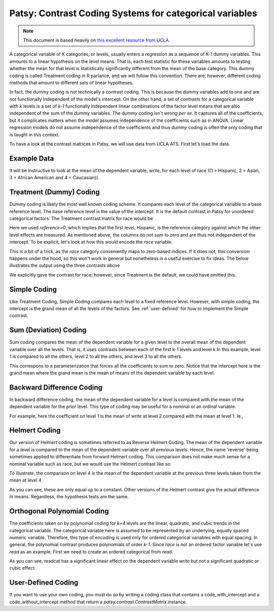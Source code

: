 Patsy: Contrast Coding Systems for categorical variables
===========================================================

.. note:: This document is based heavily on `this excellent resource from UCLA <http://www.ats.ucla.edu/stat/r/library/contrast_coding.htm>`__.

A categorical variable of K categories, or levels, usually enters a regression as a sequence of K-1 dummy variables. This amounts to a linear hypothesis on the level means. That is, each test statistic for these variables amounts to testing whether the mean for that level is statistically significantly different from the mean of the base category. This dummy coding is called Treatment coding in R parlance, and we will follow this convention. There are, however, different coding methods that amount to different sets of linear hypotheses. 

In fact, the dummy coding is not technically a contrast coding. This is because the dummy variables add to one and are not functionally independent of the model's intercept. On the other hand, a set of *contrasts* for a categorical variable with `k` levels is a set of `k-1` functionally independent linear combinations of the factor level means that are also independent of the sum of the dummy variables. The dummy coding isn't wrong *per se*. It captures all of the coefficients, but it complicates matters when the model assumes independence of the coefficients such as in ANOVA. Linear regression models do not assume independence of the coefficients and thus dummy coding is often the only coding that is taught in this context.

To have a look at the contrast matrices in Patsy, we will use data from UCLA ATS. First let's load the data.

.. ipython:: python
   :suppress:
   
   import numpy as np
   np.set_printoptions(precision=4, suppress=True)

   from patsy.contrasts import ContrastMatrix

   def _name_levels(prefix, levels):
       return ["[%s%s]" % (prefix, level) for level in levels]

   class Simple(object):
       def _simple_contrast(self, levels):
           nlevels = len(levels)
           contr = -1./nlevels * np.ones((nlevels, nlevels-1))
           contr[1:][np.diag_indices(nlevels-1)] = (nlevels-1.)/nlevels
           return contr

       def code_with_intercept(self, levels):
           contrast = np.column_stack((np.ones(len(levels)),
                                       self._simple_contrast(levels)))
           return ContrastMatrix(contrast, _name_levels("Simp.", levels))

       def code_without_intercept(self, levels):
           contrast = self._simple_contrast(levels)
           return ContrastMatrix(contrast, _name_levels("Simp.", levels[:-1]))


Example Data
------------

.. ipython:: python

   import pandas
   url = 'http://www.ats.ucla.edu/stat/R/notes/hsb2_nolabel.csv'
   hsb2 = pandas.read_table(url, delimiter=",")

It will be instructive to look at the mean of the dependent variable, write, for each level of race ((1 = Hispanic, 2 = Asian, 3 = African American and 4 = Caucasian)).

.. ipython::

   hsb2.groupby('race')['write'].mean()

Treatment (Dummy) Coding
------------------------

Dummy coding is likely the most well known coding scheme. It compares each level of the categorical variable to a base reference level. The base reference level is the value of the intercept. It is the default contrast in Patsy for unordered categorical factors. The Treatment contrast matrix for race would be

.. ipython:: python

   from patsy.contrasts import Treatment
   levels = [1,2,3,4]
   contrast = Treatment(reference=0).code_without_intercept(levels)
   print contrast.matrix

Here we used `reference=0`, which implies that the first level, Hispanic, is the reference category against which the other level effects are measured. As mentioned above, the columns do not sum to zero and are thus not independent of the intercept. To be explicit, let's look at how this would encode the `race` variable.

.. ipython:: python

   contrast.matrix[hsb2.race-1, :][:20]

This is a bit of a trick, as the `race` category conveniently maps to zero-based indices. If it does not, this conversion happens under the hood, so this won't work in general but nonetheless is a useful exercise to fix ideas. The below illustrates the output using the three contrasts above

.. ipython:: python

   from statsmodels.formula.api import ols
   mod = ols("write ~ C(race, Treatment)", data=hsb2)
   res = mod.fit()
   print res.summary()

We explicitly gave the contrast for race; however, since Treatment is the default, we could have omitted this.

Simple Coding
-------------

Like Treatment Coding, Simple Coding compares each level to a fixed reference level. However, with simple coding, the intercept is the grand mean of all the levels of the factors. See :ref:`user-defined` for how to implement the Simple contrast.


.. ipython:: python

   contrast = Simple().code_without_intercept(levels)
   print contrast.matrix

   mod = ols("write ~ C(race, Simple)", data=hsb2)
   res = mod.fit()
   print res.summary()

Sum (Deviation) Coding
----------------------

Sum coding compares the mean of the dependent variable for a given level to the overall mean of the dependent variable over all the levels. That is, it uses contrasts between each of the first k-1 levels and level k In this example, level 1 is compared to all the others, level 2 to all the others, and level 3 to all the others.

.. ipython:: python

   from patsy.contrasts import Sum
   contrast = Sum().code_without_intercept(levels)
   print contrast.matrix

   mod = ols("write ~ C(race, Sum)", data=hsb2)
   res = mod.fit()
   print res.summary()

This correspons to a parameterization that forces all the coefficients to sum to zero. Notice that the intercept here is the grand mean where the grand mean is the mean of means of the dependent variable by each level.

.. ipython:: python

   hsb2.groupby('race')['write'].mean().mean()

Backward Difference Coding
--------------------------

In backward difference coding, the mean of the dependent variable for a level is compared with the mean of the dependent variable for the prior level. This type of coding may be useful for a nominal or an ordinal variable.

.. ipython:: python

   from patsy.contrasts import Diff
   contrast = Diff().code_without_intercept(levels)
   print contrast.matrix

   mod = ols("write ~ C(race, Diff)", data=hsb2)
   res = mod.fit()
   print res.summary()

For example, here the coefficient on level 1 is the mean of `write` at level 2 compared with the mean at level 1. Ie.,

.. ipython:: python

   res.params["C(race, Diff)[D.1]"]
   hsb2.groupby('race').mean()["write"][2] - \
        hsb2.groupby('race').mean()["write"][1]

Helmert Coding
--------------

Our version of Helmert coding is sometimes referred to as Reverse Helmert Coding. The mean of the dependent variable for a level is compared to the mean of the dependent variable over all previous levels. Hence, the name 'reverse' being sometimes applied to differentiate from forward Helmert coding. This comparison does not make much sense for a nominal variable such as race, but we would use the Helmert contrast like so:

.. ipython:: python

   from patsy.contrasts import Helmert
   contrast = Helmert().code_without_intercept(levels)
   print contrast.matrix

   mod = ols("write ~ C(race, Helmert)", data=hsb2)
   res = mod.fit()
   print res.summary()

To illustrate, the comparison on level 4 is the mean of the dependent variable at the previous three levels taken from the mean at level 4

.. ipython:: python

   grouped = hsb2.groupby('race')
   grouped.mean()["write"][4] - grouped.mean()["write"][:3].mean()

As you can see, these are only equal up to a constant. Other versions of the Helmert contrast give the actual difference in means. Regardless, the hypothesis tests are the same.

.. ipython:: python

   k = 4
   1./k * (grouped.mean()["write"][k] - grouped.mean()["write"][:k-1].mean())
   k = 3
   1./k * (grouped.mean()["write"][k] - grouped.mean()["write"][:k-1].mean())

   
Orthogonal Polynomial Coding
----------------------------

The coefficients taken on by polynomial coding for `k=4` levels are the linear, quadratic, and cubic trends in the categorical variable. The categorical variable here is assumed to be represented by an underlying, equally spaced numeric variable. Therefore, this type of encoding is used only for ordered categorical variables with equal spacing. In general, the polynomial contrast produces polynomials of order `k-1`. Since `race` is not an ordered factor variable let's use `read` as an example. First we need to create an ordered categorical from `read`.

.. ipython:: python

   _, bins = np.histogram(hsb2.read, 3)
   try: # requires numpy master
       readcat = np.digitize(hsb2.read, bins, True)
   except:
       readcat = np.digitize(hsb2.read, bins)
   hsb2['readcat'] = readcat
   hsb2.groupby('readcat').mean()['write']

.. ipython:: python

   from patsy.contrasts import Poly
   levels = hsb2.readcat.unique().tolist()
   contrast = Poly().code_without_intercept(levels)
   print contrast.matrix

   mod = ols("write ~ C(readcat, Poly)", data=hsb2)
   res = mod.fit()
   print res.summary()

As you can see, readcat has a significant linear effect on the dependent variable `write` but not a significant quadratic or cubic effect.

.. _user-defined:

User-Defined Coding
-------------------

If you want to use your own coding, you must do so by writing a coding class that contains a code_with_intercept and a code_without_intercept method that return a `patsy.contrast.ContrastMatrix` instance.

.. ipython:: python

   from patsy.contrasts import ContrastMatrix

   def _name_levels(prefix, levels):
       return ["[%s%s]" % (prefix, level) for level in levels]

   class Simple(object):
       def _simple_contrast(self, levels):
           nlevels = len(levels)
           contr = -1./nlevels * np.ones((nlevels, nlevels-1))
           contr[1:][np.diag_indices(nlevels-1)] = (nlevels-1.)/nlevels
           return contr

       def code_with_intercept(self, levels):
           contrast = np.column_stack((np.ones(len(levels)),
                                       self._simple_contrast(levels)))
           return ContrastMatrix(contrast, _name_levels("Simp.", levels))

       def code_without_intercept(self, levels):
           contrast = self._simple_contrast(levels)
           return ContrastMatrix(contrast, _name_levels("Simp.", levels[:-1]))

   mod = ols("write ~ C(race, Simple)", data=hsb2)
   res = mod.fit()
